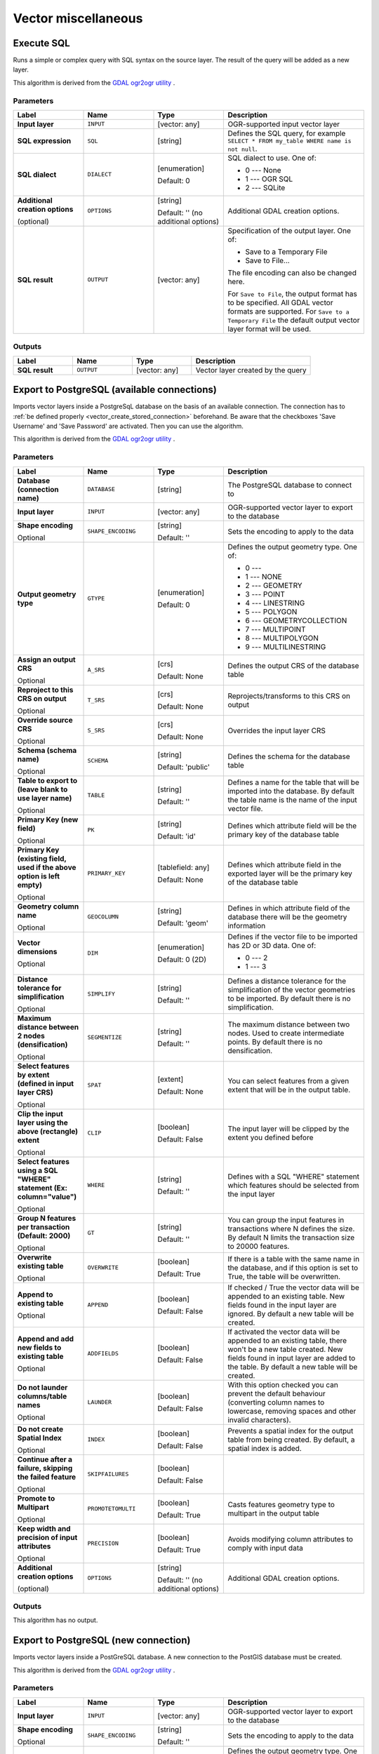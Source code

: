 Vector miscellaneous
====================

.. only:: html

   .. contents::
      :local:
      :depth: 1


.. _gdalexecutesql:

Execute SQL
-----------

Runs a simple or complex query with SQL syntax on the source layer.
The result of the query will be added as a new layer.

This algorithm is derived from the
`GDAL ogr2ogr utility <https://gdal.org/ogr2ogr.html>`_ .

Parameters
..........

.. list-table::
   :header-rows: 1
   :widths: 20 20 20 40
   :stub-columns: 0

   * - Label
     - Name
     - Type
     - Description
   * - **Input layer**
     - ``INPUT``
     - [vector: any]
     - OGR-supported input vector layer
   * - **SQL expression**
     - ``SQL``
     - [string]
     - Defines the SQL query, for example
       ``SELECT * FROM my_table WHERE name is not null``.
   * - **SQL dialect**
     - ``DIALECT``
     - [enumeration]

       Default: 0
     - SQL dialect to use.  One of:

       * 0 --- None
       * 1 --- OGR SQL
       * 2 --- SQLite
   * - **Additional creation options**

       (optional)
     - ``OPTIONS``
     - [string]

       Default: '' (no additional options)
     - Additional GDAL creation options.
   * - **SQL result**
     - ``OUTPUT``
     - [vector: any]
     - Specification of the output layer.
       One of:

       * Save to a Temporary File
       * Save to File...

       The file encoding can also be changed here.

       For ``Save to File``, the output format has to be specified.
       All GDAL vector formats are supported.
       For ``Save to a Temporary File`` the default output vector layer
       format will be used.

Outputs
.......

.. list-table::
   :header-rows: 1
   :widths: 20 20 20 40
   :stub-columns: 0

   * - Label
     - Name
     - Type
     - Description
   * - **SQL result**
     - ``OUTPUT``
     - [vector: any]
     - Vector layer created by the query


.. _gdalimportvectorintopostgisdatabaseavailableconnection:

Export to PostgreSQL (available connections)
--------------------------------------------
Imports vector layers inside a PostgreSqL database on the basis of
an available connection. The connection has to :ref:`be defined properly
<vector_create_stored_connection>` beforehand. Be aware that the checkboxes 'Save Username'
and 'Save Password' are activated. Then you can use the algorithm.

This algorithm is derived from the `GDAL ogr2ogr utility <https://gdal.org/ogr2ogr.html>`_ .

Parameters
..........

.. list-table::
   :header-rows: 1
   :widths: 20 20 20 40
   :stub-columns: 0

   * - Label
     - Name
     - Type
     - Description
   * - **Database (connection name)**
     - ``DATABASE``
     - [string]
     - The PostgreSQL database to connect to
   * - **Input layer**
     - ``INPUT``
     - [vector: any]
     - OGR-supported vector layer to export to the database
   * - **Shape encoding**

       Optional
     - ``SHAPE_ENCODING``
     - [string]

       Default: ''
     - Sets the encoding to apply to the data
   * - **Output geometry type**
     - ``GTYPE``
     - [enumeration]

       Default: 0
     - Defines the output geometry type. One of:

       * 0 ---
       * 1 --- NONE
       * 2 --- GEOMETRY
       * 3 --- POINT
       * 4 --- LINESTRING
       * 5 --- POLYGON
       * 6 --- GEOMETRYCOLLECTION
       * 7 --- MULTIPOINT
       * 8 --- MULTIPOLYGON
       * 9 --- MULTILINESTRING

   * - **Assign an output CRS**

       Optional
     - ``A_SRS``
     - [crs]

       Default: None
     - Defines the output CRS of the database table
   * - **Reproject to this CRS on output**

       Optional
     - ``T_SRS``
     - [crs]

       Default: None
     - Reprojects/transforms to this CRS on output
   * - **Override source CRS**

       Optional
     - ``S_SRS``
     - [crs]

       Default: None
     - Overrides the input layer CRS
   * - **Schema (schema name)**

       Optional
     - ``SCHEMA``
     - [string]

       Default: 'public'
     - Defines the schema for the database table
   * - **Table to export to (leave blank to use layer name)**

       Optional
     - ``TABLE``
     - [string]

       Default: ''
     - Defines a name for the table that will be imported into the
       database.
       By default the table name is the name of the input vector
       file.
   * - **Primary Key (new field)**

       Optional
     - ``PK``
     - [string]

       Default: 'id'
     - Defines which attribute field will be the primary key of the
       database table
   * - **Primary Key (existing field, used if the above option is
       left empty)**

       Optional
     - ``PRIMARY_KEY``
     - [tablefield: any]

       Default: None
     - Defines which attribute field in the exported layer will be
       the primary key of the database table
   * - **Geometry column name**

       Optional
     - ``GEOCOLUMN``
     - [string]

       Default: 'geom'
     - Defines in which attribute field of the database there will be
       the geometry information
   * - **Vector dimensions**

       Optional
     - ``DIM``
     - [enumeration]

       Default: 0 (2D)
     - Defines if the vector file to be imported has 2D or 3D data.
       One of:

       * 0 --- 2
       * 1 --- 3

   * - **Distance tolerance for simplification**

       Optional
     - ``SIMPLIFY``
     - [string]

       Default: ''
     - Defines a distance tolerance for the simplification of the
       vector geometries to be imported.
       By default there is no simplification.
   * - **Maximum distance between 2 nodes (densification)**

       Optional
     - ``SEGMENTIZE``
     - [string]

       Default: ''
     - The maximum distance between two nodes.
       Used to create intermediate points.
       By default there is no densification.
   * - **Select features by extent (defined in input layer CRS)**

       Optional
     - ``SPAT``
     - [extent]

       Default: None
     - You can select features from a given extent that will be in
       the output table.
   * - **Clip the input layer using the above (rectangle) extent**

       Optional
     - ``CLIP``
     - [boolean]

       Default: False
     - The input layer will be clipped by the extent you defined
       before
   * - **Select features using a SQL "WHERE" statement (Ex: column="value")**

       Optional
     - ``WHERE``
     - [string]

       Default: ''
     - Defines with a SQL "WHERE" statement which features should be
       selected from the input layer
   * - **Group N features per transaction (Default: 2000)**

       Optional
     - ``GT``
     - [string]

       Default: ''
     - You can group the input features in transactions where N
       defines the size.
       By default N limits the transaction size to 20000 features.
   * - **Overwrite existing table**

       Optional
     - ``OVERWRITE``
     - [boolean]

       Default: True
     - If there is a table with the same name in the database,
       and if this option is set to True, the table will be
       overwritten.
   * - **Append to existing table**

       Optional
     - ``APPEND``
     - [boolean]

       Default: False
     - If checked / True the vector data will be appended to an
       existing table.
       New fields found in the input layer are ignored.
       By default a new table will be created.
   * - **Append and add new fields to existing table**

       Optional
     - ``ADDFIELDS``
     - [boolean]

       Default: False
     - If activated the vector data will be appended to an
       existing table, there won't be a new table created.
       New fields found in input layer are added to the
       table.
       By default a new table will be created.
   * - **Do not launder columns/table names**

       Optional
     - ``LAUNDER``
     - [boolean]

       Default: False
     - With this option checked you can prevent the default
       behaviour (converting column names to lowercase,
       removing spaces and other invalid characters).
   * - **Do not create Spatial Index**

       Optional
     - ``INDEX``
     - [boolean]

       Default: False
     - Prevents a spatial index for the output table from being created.
       By default, a spatial index is added.
   * - **Continue after a failure, skipping the failed feature**

       Optional
     - ``SKIPFAILURES``
     - [boolean]

       Default: False
     - 
   * - **Promote to Multipart**

       Optional
     - ``PROMOTETOMULTI``
     - [boolean]

       Default: True
     - Casts features geometry type to multipart in the output table
   * - **Keep width and precision of input attributes**

       Optional
     - ``PRECISION``
     - [boolean]

       Default: True
     - Avoids modifying column attributes to comply with input data
   * - **Additional creation options**

       (optional)
     - ``OPTIONS``
     - [string]

       Default: '' (no additional options)
     - Additional GDAL creation options.

Outputs
.......

This algorithm has no output.


.. _gdalimportvectorintopostgisdatabasenewconnection:

Export to PostgreSQL (new connection)
-------------------------------------
Imports vector layers inside a PostGreSQL database. A new connection
to the PostGIS database must be created.

This algorithm is derived from the `GDAL ogr2ogr utility <https://gdal.org/ogr2ogr.html>`_ .

Parameters
..........

.. list-table::
   :header-rows: 1
   :widths: 20 20 20 40
   :stub-columns: 0

   * - Label
     - Name
     - Type
     - Description
   * - **Input layer**
     - ``INPUT``
     - [vector: any]
     - OGR-supported vector layer to export to the database
   * - **Shape encoding**

       Optional
     - ``SHAPE_ENCODING``
     - [string]

       Default: ''
     - Sets the encoding to apply to the data
   * - **Output geometry type**
     - ``GTYPE``
     - [enumeration]

       Default: 0
     - Defines the output geometry type. One of:

       * 0 ---
       * 1 --- NONE
       * 2 --- GEOMETRY
       * 3 --- POINT
       * 4 --- LINESTRING
       * 5 --- POLYGON
       * 6 --- GEOMETRYCOLLECTION
       * 7 --- MULTIPOINT
       * 8 --- MULTIPOLYGON
       * 9 --- MULTILINESTRING

   * - **Assign an output CRS**

       Optional
     - ``A_SRS``
     - [crs]

       Default: None
     - Defines the output CRS of the database table
   * - **Reproject to this CRS on output**

       Optional
     - ``T_SRS``
     - [crs]

       Default: None
     - Reprojects/transforms to this CRS on output
   * - **Override source CRS**

       Optional
     - ``S_SRS``
     - [crs]

       Default: None
     - Overrides the input layer CRS
   * - **Host**

       Optional
     - ``HOST``
     - [string]

       Default: 'localhost'
     - Name of the database host
   * - **Port**

       Optional
     - ``PORT``
     - [string]

       Default: '5432'
     - Port number the PostgreSQL database server listens on
   * - **Username**

       Optional
     - ``USER``
     - [string]

       Default: ''
     - User name used to log in to the database
   * - **Database name**

       Optional
     - ``DBNAME``
     - [string]

       Default: ''
     - Name of the database
   * - **Password**

       Optional
     - ``PASSWORD``
     - [string]

       Default: ''
     - Password used with Username to connect to the database
   * - **Schema (schema name)**

       Optional
     - ``SCHEMA``
     - [string]

       Default: 'public'
     - Defines the schema for the database table
   * - **Table name, leave blank to use input name**

       Optional
     - ``TABLE``
     - [string]

       Default: ''
     - Defines a name for the table that will be imported into the
       database.
       By default the table name is the name of the input vector
       file.
   * - **Primary Key (new field)**

       Optional
     - ``PK``
     - [string]

       Default: 'id'
     - Defines which attribute field will be the primary key of the
       database table
   * - **Primary Key (existing field, used if the above option is left empty)**

       Optional
     - ``PRIMARY_KEY``
     - [tablefield: any]

       Default: None
     - Defines which attribute field in the exported layer will be
       the primary key of the database table
   * - **Geometry column name**

       Optional
     - ``GEOCOLUMN``
     - [string]

       Default: 'geom'
     - Defines in which attribute field to store the geometry
       information
   * - **Vector dimensions**

       Optional
     - ``DIM``
     - [enumeration]

       Default: 0 (2D)
     - Defines if the vector file to be imported has 2D or 3D data.
       One of:

       * 0 --- 2D
       * 1 --- 3D

   * - **Distance tolerance for simplification**

       Optional
     - ``SIMPLIFY``
     - [string]

       Default: ''
     - Defines a distance tolerance for the simplification of the
       vector geometries to be imported.
       By default no simplification there is no simplification.
   * - **Maximum distance between 2 nodes (densification)**

       Optional
     - ``SEGMENTIZE``
     - [string]

       Default: ''
     - The maximum distance between two nodes.
       Used to create intermediate points.
       By default there is no densification.
   * - **Select features by extent (defined in input layer CRS)**

       Optional
     - ``SPAT``
     - [extent]

       Default: None
     - You can select features from a given extent that will be in
       the output table.
   * - **Clip the input layer using the above (rectangle) extent**

       Optional
     - ``CLIP``
     - [boolean]

       Default: False
     - The input layer will be clipped by the extent you defined
       before
   * - **Fields to include (leave empty to use all fields)**

       Optional
     - ``FIELDS``
     - [string] [list]

       Default: []
     - Defines fields to keep from the imported vector file.
       If none is selected, all the fields are imported.
   * - **Select features using a SQL "WHERE" statement (Ex: column="value")**

       Optional
     - ``WHERE``
     - [string]

       Default: ''
     - Defines with a SQL "WHERE" statement which features should be
       selected for the output table
   * - **Group N features per transaction (Default: 2000)**

       Optional
     - ``GT``
     - [string]

       Default: ''
     - You can group the input features in transactions where N
       defines the size.
       By default N limits the transaction size to 20000 features.
   * - **Overwrite existing table**

       Optional
     - ``OVERWRITE``
     - [boolean]

       Default: True
     - If there is a table with the same name in the database,
       and if this option is set to True, the table will be overwritten.
   * - **Append to existing table**

       Optional
     - ``APPEND``
     - [boolean]

       Default: False
     - If checked / True the vector data will be appended to an
       existing table.
       New fields found in the input layer are ignored.
       By default a new table will be created.
   * - **Append and add new fields to existing table**

       Optional
     - ``ADDFIELDS``
     - [boolean]

       Default: False
     - If activated the vector data will be appended to an
       existing table, there won't be created a new table.
       New fields found in input layer are added to the
       table.
       By default a new table will be created.
   * - **Do not launder columns/table names**

       Optional
     - ``LAUNDER``
     - [boolean]

       Default: False
     - With this option checked you can prevent the default
       behaviour (converting column names to lowercase,
       removing spaces and other invalid characters).
   * - **Do not create Spatial Index**

       Optional
     - ``INDEX``
     - [boolean]

       Default: False
     - Prevents a spatial index for the output table from being created.
       By default, a spatial index is added.
   * - **Continue after a failure, skipping the failed feature**

       Optional
     - ``SKIPFAILURES``
     - [boolean]

       Default: False
     - 
   * - **Promote to Multipart**

       Optional
     - ``PROMOTETOMULTI``
     - [boolean]

       Default: True
     - Casts features geometry type to multipart in the output table
   * - **Keep width and precision of input attributes**

       Optional
     - ``PRECISION``
     - [boolean]

       Default: True
     - Avoids modifying column attributes to comply with input data
   * - **Additional creation options**

       (optional)
     - ``OPTIONS``
     - [string]

       Default: '' (no additional options)
     - Additional GDAL creation options.

Outputs
.......

This algorithm has no output.


.. _gdalogrinfo:

Vector Information
------------------
Creates an information file that lists information about an OGR-supported
data source. The output will be shown in a 'Result' window and can be written
into a HTML-file.
The information includes the geometry type, feature count, the spatial extent,
the projection information and many more.

This algorithm is derived from the `GDAL ogrinfo utility <https://gdal.org/ogrinfo.html>`_ .

Parameters
..........

.. list-table::
   :header-rows: 1
   :widths: 20 20 20 40
   :stub-columns: 0

   * - Label
     - Name
     - Type
     - Description
   * - **Input layer**
     - ``INPUT``
     - [vector: any]
     - Input vector layer
   * - **Summary output only**

       Optional
     - ``SUMMARY_ONLY``
     - [boolean]

       Default: True
     - 
   * - **Suppress metadata info**

       Optional
     - ``NO_METADATA``
     - [boolean]

       Default: False
     - 
   * - **Layer information**
     - ``OUTPUT``
     - [html]

       Default: ``[Save to temporary file]``
     - Specify the output HTML file that includes the file
       information. One of:

       * Save to a Temporary File
       * Save to File...

       The file encoding can also be changed here.
       If no HTML-file is defined the output will be written
       to a temporary file


Outputs
.......
.. list-table::
   :header-rows: 1
   :widths: 20 20 20 40
   :stub-columns: 0

   * - Label
     - Name
     - Type
     - Description

   * - **Layer information**
     - ``OUTPUT``
     - [html]
     - The output HTML-file that includes the file information.
